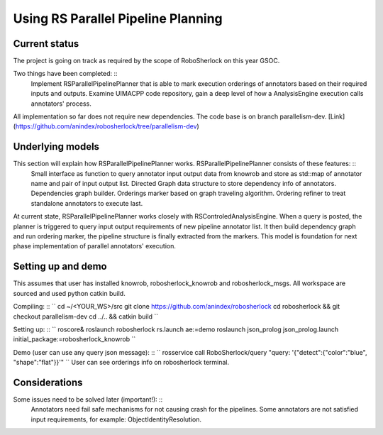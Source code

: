 .. _rs_parallel_planning:

===================================
Using RS Parallel Pipeline Planning
===================================

Current status
---------------------

The project is going on track as required by the scope of RoboSherlock on this year GSOC.

Two things have been completed: ::
  Implement RSParallelPipelinePlanner that is able to mark execution orderings of annotators based on their required inputs and outputs.
  Examine UIMACPP code repository, gain a deep level of how a AnalysisEngine execution calls annotators' process.

All implementation so far does not require new dependencies.
The code base is on branch parallelism-dev. [Link](https://github.com/anindex/robosherlock/tree/parallelism-dev)

Underlying models
---------------------

This section will explain how RSParallelPipelinePlanner works. RSParallelPipelinePlanner consists of these features: ::
  Small interface as function to query annotator input output data from knowrob and store as std::map of annotator name and pair of input output list.
  Directed Graph data structure to store dependency info of annotators.
  Dependencies graph builder.
  Orderings marker based on graph traveling algorithm.
  Ordering refiner to treat standalone annotators to execute last.

At current state, RSParallelPipelinePlanner works closely with RSControledAnalysisEngine. When a query is posted, the planner is triggered to query input output requirements of new pipeline annotator list. It then build dependency graph and run ordering marker, the pipeline structure is finally extracted from the markers.
This model is foundation for next phase implementation of parallel annotators' execution.

Setting up and demo
---------------------

This assumes that user has installed knowrob, robosherlock_knowrob and robosherlock_msgs. All workspace are sourced and used python catkin build.

Compiling: ::
``
cd ~/<YOUR_WS>/src
git clone https://github.com/anindex/robosherlock
cd robosherlock && git checkout parallelism-dev
cd ../.. && catkin build
``

Setting up: ::
``
roscore&
roslaunch robosherlock rs.launch ae:=demo
roslaunch json_prolog json_prolog.launch initial_package:=robosherlock_knowrob
``

Demo (user can use any query json message): ::
``
rosservice call RoboSherlock/query "query: '{\"detect\":{\"color\":\"blue\", \"shape\":\"flat\"}}'"
``
User can see orderings info on robosherlock terminal.

Considerations
---------------------

Some issues need to be solved later (important!): ::
  Annotators need fail safe mechanisms for not causing crash for the pipelines.
  Some annotators are not satisfied input requirements, for example: ObjectIdentityResolution.
